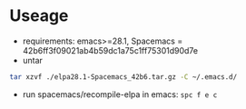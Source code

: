 * Useage
- requirements: emacs>=28.1, Spacemacs = 42b6ff3f09021ab4b59dc1a75c1ff75301d90d7e
- untar
#+begin_src sh
  tar xzvf ./elpa28.1-Spacemacs_42b6.tar.gz -C ~/.emacs.d/
#+end_src
- run spacemacs/recompile-elpa in emacs: ~spc f e c~

